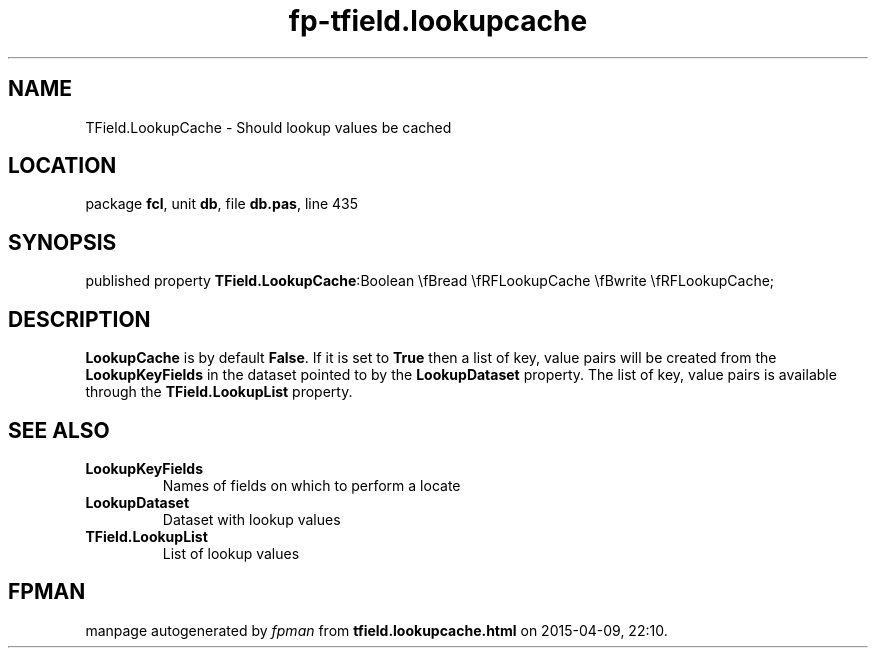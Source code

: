 .\" file autogenerated by fpman
.TH "fp-tfield.lookupcache" 3 "2014-03-14" "fpman" "Free Pascal Programmer's Manual"
.SH NAME
TField.LookupCache - Should lookup values be cached
.SH LOCATION
package \fBfcl\fR, unit \fBdb\fR, file \fBdb.pas\fR, line 435
.SH SYNOPSIS
published property  \fBTField.LookupCache\fR:Boolean \\fBread \\fRFLookupCache \\fBwrite \\fRFLookupCache;
.SH DESCRIPTION
\fBLookupCache\fR is by default \fBFalse\fR. If it is set to \fBTrue\fR then a list of key, value pairs will be created from the \fBLookupKeyFields\fR in the dataset pointed to by the \fBLookupDataset\fR property. The list of key, value pairs is available through the \fBTField.LookupList\fR property.


.SH SEE ALSO
.TP
.B LookupKeyFields
Names of fields on which to perform a locate
.TP
.B LookupDataset
Dataset with lookup values
.TP
.B TField.LookupList
List of lookup values

.SH FPMAN
manpage autogenerated by \fIfpman\fR from \fBtfield.lookupcache.html\fR on 2015-04-09, 22:10.

